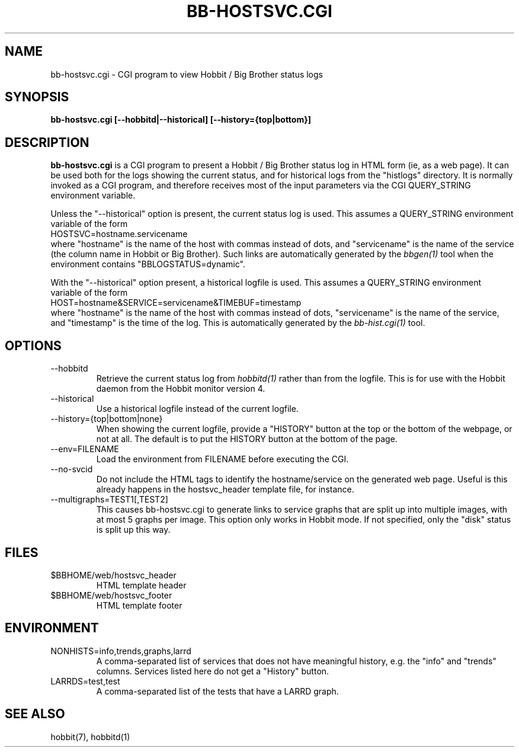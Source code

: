 .TH BB-HOSTSVC.CGI 1 "Version 4.0: 30 mar 2005" "Hobbit Monitor"
.SH NAME
bb-hostsvc.cgi \- CGI program to view Hobbit / Big Brother status logs
.SH SYNOPSIS
.B "bb-hostsvc.cgi [--hobbitd|--historical] [--history={top|bottom}]"

.SH DESCRIPTION
\fBbb-hostsvc.cgi\fR
is a CGI program to present a Hobbit / Big Brother status log in HTML 
form (ie, as a web page). It can be used both for the logs
showing the current status, and for historical logs from the
"histlogs" directory. It is normally invoked as a
CGI program, and therefore receives most of the input parameters
via the CGI QUERY_STRING environment variable.

Unless the "--historical" option is present, the current status log
is used. This assumes a QUERY_STRING environment variable of the form
.br
   HOSTSVC=hostname.servicename
.br
where "hostname" is the name of the host with commas instead of dots,
and "servicename" is the name of the service (the column name in Hobbit
or Big Brother). Such links are automatically generated by the
.I bbgen(1)
tool when the environment contains "BBLOGSTATUS=dynamic".

With the "--historical" option present, a historical logfile is
used. This assumes a QUERY_STRING environment variable of the form
.br
   HOST=hostname&SERVICE=servicename&TIMEBUF=timestamp
.br
where "hostname" is the name of the host with commas instead of dots,
"servicename" is the name of the service, and "timestamp" is the time
of the log. This is automatically generated by the
.I bb-hist.cgi(1)
tool.

.SH OPTIONS
.IP "--hobbitd"
Retrieve the current status log from
.I hobbitd(1)
rather than from the logfile. This is for use with the
Hobbit daemon from the Hobbit monitor version 4.

.IP "--historical"
Use a historical logfile instead of the current logfile.

.IP "--history={top|bottom|none}"
When showing the current logfile, provide a "HISTORY" button
at the top or the bottom of the webpage, or not at all. The default 
is to put the HISTORY button at the bottom of the page.

.IP "--env=FILENAME"
Load the environment from FILENAME before executing the CGI.

.IP "--no-svcid"
Do not include the HTML tags to identify the hostname/service
on the generated web page. Useful is this already happens in 
the hostsvc_header template file, for instance.

.IP "--multigraphs=TEST1[,TEST2]"
This causes bb-hostsvc.cgi to generate links to service graphs 
that are split up into multiple images, with at most 5 graphs
per image. This option only works in Hobbit mode. If not
specified, only the "disk" status is split up this way.

.SH FILES
.IP "$BBHOME/web/hostsvc_header"
HTML template header

.IP "$BBHOME/web/hostsvc_footer"
HTML template footer

.SH ENVIRONMENT
.IP "NONHISTS=info,trends,graphs,larrd"
A comma-separated list of services that does not have meaningful
history, e.g. the "info" and "trends" columns. Services listed here
do not get a "History" button.

.IP "LARRDS=test,test"
A comma-separated list of the tests that have a LARRD graph.

.SH "SEE ALSO"
hobbit(7), hobbitd(1)

